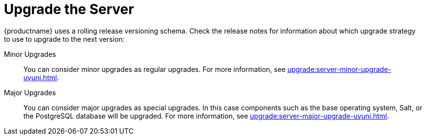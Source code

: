 [[server-upgrade-intro]]
= Upgrade the Server

{productname} uses a rolling release versioning schema.  Check the release
notes for information about which upgrade strategy to use to upgrade to the
next version:

Minor Upgrades::
You can consider minor upgrades as regular upgrades.  For more information,
see xref:upgrade:server-minor-upgrade-uyuni.adoc[].

Major Upgrades::
You can consider major upgrades as special upgrades.  In this case
components such as the base operating system, Salt, or the PostgreSQL
database will be upgraded.  For more information, see
xref:upgrade:server-major-upgrade-uyuni.adoc[].
